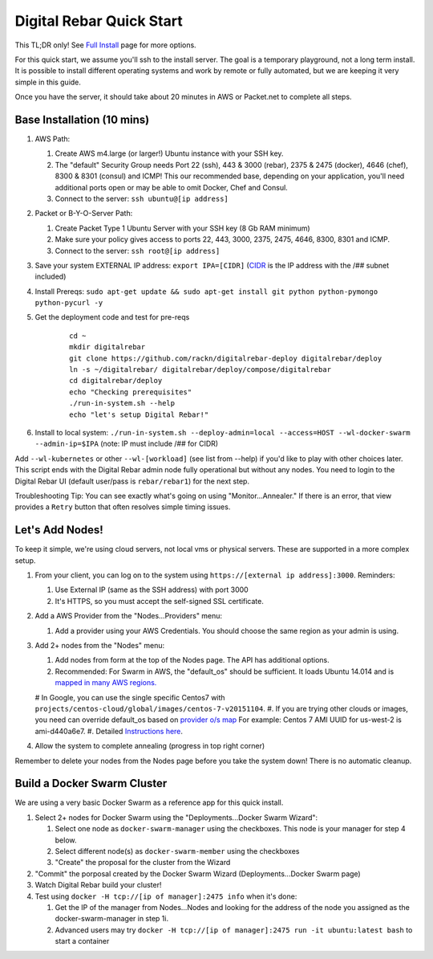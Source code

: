 Digital Rebar Quick Start
=========================

This TL;DR only! See `Full Install <../install.rst>`_ page for more options.

For this quick start, we assume you'll ssh to the install server.  The goal is a temporary playground, not a long term install.  It is possible to install different operating systems and work by remote or fully automated, but we are keeping it very simple in this guide.

Once you have the server, it should take about 20 minutes in AWS or Packet.net to complete all steps.

Base Installation (10 mins)
---------------------------

#. AWS Path:

   #. Create AWS m4.large (or larger!) Ubuntu instance with your SSH key.  
   #. The "default" Security Group needs Port 22 (ssh), 443 & 3000 (rebar), 2375 & 2475 (docker), 4646 (chef), 8300 & 8301 (consul) and ICMP!  This our recommended base, depending on your application, you'll need additional ports open or may be able to omit Docker, Chef and Consul.
   #. Connect to the server: ``ssh ubuntu@[ip address]``

#. Packet or B-Y-O-Server Path:

   #. Create Packet Type 1 Ubuntu Server with your SSH key (8 Gb RAM minimum)
   #. Make sure your policy gives access to ports 22, 443, 3000, 2375, 2475, 4646, 8300, 8301 and ICMP.
   #. Connect to the server: ``ssh root@[ip address]``

#. Save your system EXTERNAL IP address: ``export IPA=[CIDR]`` (`CIDR <https://en.wikipedia.org/wiki/Classless_Inter-Domain_Routing>`_ is the IP address with the /## subnet included)
#. Install Prereqs: ``sudo apt-get update && sudo apt-get install git python python-pymongo python-pycurl -y``
#. Get the deployment code and test for pre-reqs
    
    ::
    
      cd ~
      mkdir digitalrebar
      git clone https://github.com/rackn/digitalrebar-deploy digitalrebar/deploy
      ln -s ~/digitalrebar/ digitalrebar/deploy/compose/digitalrebar
      cd digitalrebar/deploy
      echo "Checking prerequisites"
      ./run-in-system.sh --help
      echo "let's setup Digital Rebar!"

#. Install to local system: ``./run-in-system.sh --deploy-admin=local --access=HOST --wl-docker-swarm --admin-ip=$IPA``  (note: IP must include /## for CIDR)

Add ``--wl-kubernetes`` or  other ``--wl-[workload]`` (see list from --help) if you'd like to play with other choices later.
This script ends with the Digital Rebar admin node fully operational but without any nodes.  You need to login to the Digital Rebar UI (default user/pass is ``rebar/rebar1``) for the next step.

Troubleshooting Tip:  You can see exactly what's going on using "Monitor...Annealer."  If there is an error, that view provides a ``Retry`` button that often resolves simple timing issues.

Let's Add Nodes!
----------------

To keep it simple, we're using cloud servers, not local vms or physical servers.  These are supported in a more complex setup.

#. From your client, you can log on to the system using ``https://[external ip address]:3000``.  Reminders: 

   #. Use External IP (same as the SSH address) with port 3000
   #. It's HTTPS, so you must accept the self-signed SSL certificate.
#. Add a AWS Provider from the "Nodes...Providers" menu:

   #. Add a provider using your AWS Credentials.  You should choose the same region as your admin is using.
#. Add 2+ nodes from the "Nodes" menu:

   #. Add nodes from form at the top of the Nodes page.  The API has additional options.
   #. Recommended: For Swarm in AWS, the "default_os" should be sufficient.  It loads Ubuntu 14.014 and is `mapped in many AWS regions. <https://github.com/rackn/digitalrebar-deploy/blob/master/containers/cloudwrap/cloudwrap/api.rb#L110>`_
   
   #  In Google, you can use the single specific Centos7 with ``projects/centos-cloud/global/images/centos-7-v20151104``.
   #. If you are trying other clouds or images, you need can override default_os based on `provider o/s map <https://github.com/rackn/digitalrebar-deploy/blob/master/workloads/os.map>`_  For example: Centos 7 AMI UUID for us-west-2 is ami-d440a6e7.
   #. Detailed `Instructions here <../provider.rst>`_.
#. Allow the system to complete annealing (progress in top right corner)

Remember to delete your nodes from the Nodes page before you take the system down!  There is no automatic cleanup.

Build a Docker Swarm Cluster
----------------------------

We are using a very basic Docker Swarm as a reference app for this quick install.

#. Select 2+ nodes for Docker Swarm using the "Deployments...Docker Swarm Wizard":
  
   #. Select one node as ``docker-swarm-manager`` using the checkboxes. This node is your manager for step 4 below.
   #. Select different node(s) as ``docker-swarm-member`` using the checkboxes
   #. "Create" the proposal for the cluster from the Wizard
#. "Commit" the porposal created by the Docker Swarm Wizard (Deployments...Docker Swarm page)
#. Watch Digital Rebar build your cluster!
#. Test using ``docker -H tcp://[ip of manager]:2475 info`` when it's done: 

   #. Get the IP of the manager from Nodes...Nodes and looking for the address of the node you assigned as the docker-swarm-manager in step 1i.
   #. Advanced users may try ``docker -H tcp://[ip of manager]:2475 run -it ubuntu:latest bash`` to start a container
